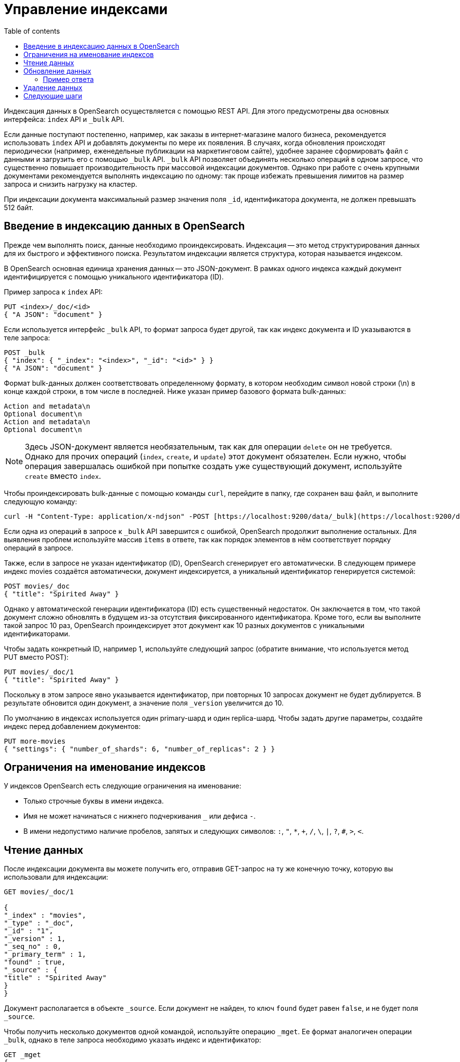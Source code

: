 :doc-name: Managing indexes
:toc:
:toc-title: Table of contents
:toclevels: 3
:table-caption: Table
:imagesdir: guides/images
:figure-caption: Image
:figure-number: 0
:source-highlighter: highlight.js
:relfilesuffix: .adoc

// Основные предложения по улучшению инструкции: 
// 1. Структурировать тест с помощью нумерованных списков. Нумерация действий позволит читателю понять последовательность действий. 
// 2. Подробнее объяснять параметры в приведенных примерах: рассказывать, что конкретно каждый из параметров делает. И использовать для этого маркированные списки. 
// 3. Всегда следить за подзаголовками и их расположением. Если, например, в этом случае после заголовка второго уровня идет единственный подзаголовок третьего уровня "Пример ответа", то этот подзаголовок следует исключить. 
// Заключение: В инструкции очень много объяснений, однако они не структурированы и их сложно воспринимать. Часто смешивается одно описание действий со следующим. При общей большой описательной части, часть терминологии не объясняется и нет ссылок на документы, где можно получить о ней представление. 

= Управление индексами

Индексация данных в OpenSearch осуществляется с помощью REST API.
Для этого предусмотрены два основных интерфейса: `index` API и `_bulk` API.

Если данные поступают постепенно, например, как заказы в интернет-магазине малого бизнеса, рекомендуется использовать `index` API и добавлять документы по мере их появления.
В случаях, когда обновления происходят периодически (например, еженедельные публикации на маркетинговом сайте), удобнее заранее сформировать файл с данными и загрузить его с помощью `_bulk` API.
`_bulk` API позволяет объединять несколько операций в одном запросе, что существенно повышает производительность при массовой индексации документов.
Однако при работе с очень крупными документами рекомендуется выполнять индексацию по одному: так проще избежать превышения лимитов на размер запроса и снизить нагрузку на кластер.

При индексации документа максимальный размер значения поля `_id`, идентификатора документа, не должен превышать 512 байт.

== Введение в индексацию данных в OpenSearch

Прежде чем выполнять поиск, данные необходимо проиндексировать.
Индексация -- это метод структурирования данных для их быстрого и эффективного поиска.
Результатом индексации является структура, которая называется индексом.

В OpenSearch основная единица хранения данных -- это JSON-документ.
В рамках одного индекса каждый документ идентифицируется с помощью уникального идентификатора (ID).

Пример запроса к `index` API:

[source,json]
----
PUT <index>/_doc/<id>
{ "A JSON": "document" }
----

Если используется интерфейс `_bulk` API, то формат запроса будет другой, так как индекс документа и ID указываются в теле запроса:

[source,json]
----
POST _bulk
{ "index": { "_index": "<index>", "_id": "<id>" } }
{ "A JSON": "document" }
----

Формат bulk-данных должен соответствовать определенному формату, в котором необходим символ новой строки (\n) в конце каждой строки, в том числе в последней.
Ниже указан пример базового формата bulk-данных:

[source,text]
----
Action and metadata\n
Optional document\n
Action and metadata\n
Optional document\n
----

[NOTE]
====
Здесь JSON-документ является необязательным, так как для операции `delete` он не требуется.
Однако для прочих операций (`index`, `create`, и `update`) этот документ обязателен.
Если нужно, чтобы операция завершалась ошибкой при попытке создать уже существующий документ, используйте `create` вместо `index`.
====

Чтобы проиндексировать bulk-данные с помощью команды `curl`, перейдите в папку, где сохранен ваш файл, и выполните следующую команду:

[source,bash]
----
curl -H "Content-Type: application/x-ndjson" -POST [https://localhost:9200/data/_bulk](https://localhost:9200/data/_bulk) -u 'admin:admin' --insecure --data-binary "@data.json"
----

Если одна из операций в запросе к `_bulk` API завершится с ошибкой, OpenSearch продолжит выполнение остальных.
Для выявления проблем используйте массив `items` в ответе, так как порядок элементов в нём соответствует порядку операций в запросе.

Также, если в запросе не указан идентификатор (ID), OpenSearch сгенерирует его автоматически.
В следующем примере индекс movies создаётся автоматически, документ индексируется, а уникальный идентификатор генерируется системой:

[source,json]
----
POST movies/_doc
{ "title": "Spirited Away" }
----

Однако у автоматической генерации идентификатора (ID) есть существенный недостаток.
Он заключается в том, что такой документ сложно обновлять в будущем из-за отсутствия фиксированного идентификатора.
Кроме того, если вы выполните такой запрос 10 раз, OpenSearch проиндексирует этот документ как 10 разных документов с уникальными идентификаторами.

Чтобы задать конкретный ID, например 1, используйте следующий запрос (обратите внимание, что используется метод PUT вместо POST):

[source,json]
----
PUT movies/_doc/1
{ "title": "Spirited Away" }
----

Поскольку в этом запросе явно указывается идентификатор, при повторных 10 запросах документ не будет дублируется.
В результате обновится один документ, а значение поля `_version` увеличится до 10.

По умолчанию в индексах используется один primary-шард и один replica-шард.
Чтобы задать другие параметры, создайте индекс перед добавлением документов:

[source,json]
----
PUT more-movies
{ "settings": { "number_of_shards": 6, "number_of_replicas": 2 } }
----

== Ограничения на именование индексов

У индексов OpenSearch есть следующие ограничения на именование:

- Только строчные буквы в имени индекса.
- Имя не может начинаться с нижнего подчеркивания `_` или дефиса `-`.
- В имени недопустимо наличие пробелов, запятых и следующих символов: `:`, `"`, `*`, `+`, `/`, `\`, `|`, `?`, `#`, `>`, `<`.

== Чтение данных

После индексации документа вы можете получить его, отправив GET-запрос на ту же конечную точку, которую вы использовали для индексации:

[source,json]
----

GET movies/_doc/1

{
"_index" : "movies",
"_type" : "_doc",
"_id" : "1",
"_version" : 1,
"_seq_no" : 0,
"_primary_term" : 1,
"found" : true,
"_source" : {
"title" : "Spirited Away"
}
}
----

Документ располагается в объекте `_source`.
Если документ не найден, то ключ `found` будет равен `false`, и не будет поля `_source`.

Чтобы получить несколько документов одной командой, используйте операцию `_mget`.
Ее формат аналогичен операции `_bulk`, однако в теле запроса необходимо указать индекс и идентификатор:

[source,json]
----
GET _mget
{
  "docs": [
    {
      "_index": "<index>",
      "_id": "<id>"
    },
    {
      "_index": "<index>",
      "_id": "<id>"
    }
  ]
}
----

Формат операции `_mget`, чтобы получить только определённые поля:

[source,console]
----
GET _mget
{
  "docs": [
    {
      "_index": "<index>",
      "_id": "<id>",
      "_source": "field1"
    },
    {
      "_index": "<index>",
      "_id": "<id>",
      "_source": "field2"
    }
  ]
}
----

Чтобы проверить наличие документа в системе, используйте следующую команду:

[source,json]
----
HEAD movies/_doc/<doc-id>
----

Если документ существует, в ответе будет код `200 OK`, если нет -- `404 Not Found`.

== Обновление данных

Чтобы обновить существующие поля или добавить новые, отправьте POST-запрос для операции `_update` с изменениями в объекте `doc`:

[source,json]
----
POST movies/_update/1
{
  "doc": {
    "title": "Castle in the Sky",
    "genre": ["Animation", "Fantasy"]
  }
}
----

Обратите внимание на обновленное поле `title` и `genre`:

[source,json]
----
GET movies/_doc/1

{
  "_index" : "movies",
  "_type" : "_doc",
  "_id" : "1",
  "_version" : 2,
  "_seq_no" : 1,
  "_primary_term" : 1,
  "found" : true,
  "_source" : {
    "title" : "Castle in the Sky",
    "genre" : [
      "Animation",
      "Fantasy"
    ]
  }
}
----

У документа также увеличивается значение поля `_version`.
Это поле позволяет отслеживать, сколько раз документ был обновлён.

POST-запросы выполняют частичное обновление документов.
Чтобы полностью заменить документ, используйте PUT-запрос.

[source,json]
----
PUT movies/_doc/1
{
  "title": "Spirited Away"
}
----

Документ с идентификатором 1 будет содержать только поле `title`, так как весь предыдущий документ будет полностью заменён содержимым, переданным в этом PUT-запросе.

Используйте объект `upsert` для условного обновления документов в зависимости от того, существуют ли они уже в системе.
В этом примере, если документ уже существует, его поле title будет обновлено на «Castle in the Sky». 
Если документ отсутствует, OpenSearch создаст его, используя данные из объекта upsert.

[source,json]
----
POST movies/_update/2
{
  "doc": {
    "title": "Castle in the Sky"
  },
  "upsert": {
    "title": "Only Yesterday",
    "genre": ["Animation", "Fantasy"],
    "date": 1993
  }
}
----

=== Пример ответа

[source,json]
----
{
  "_index" : "movies",
  "_type" : "_doc",
  "_id" : "2",
  "_version" : 2,
  "result" : "updated",
  "_shards" : {
    "total" : 2,
    "successful" : 1,
    "failed" : 0
  },
  "_seq_no" : 3,
  "_primary_term" : 1
}
----

Каждая операция обновления документа имеет уникальную комбинацию значений `_seq_no` и `_primary_term`.

Сначала OpenSearch применяет обновления к primary-шарду, а затем распространяет их на все replica-шарды.
В редких случаях может возникнуть ситуация, когда несколько пользователей одновременно обновляют один и тот же документ.
Например, один из пользователей может прочитать документ, расположенный на replica-шарде, и обновить его до того, как на этот шард поступят более свежие данные с primary-шарда.
В результате эта операция обновит только устаревшую версию документа.
В лучшем варианте разрешения этой ситуации оба пользователя внесут в документ одинаковые изменения, и данные останутся корректными.
A в худшем -- документ будет содержать устаревшую информацию.

Чтобы это предотвратить, передавайте значения параметров `_seq_no` и `_primary_term` в заголовке запроса:

[source,json]
----
POST movies/_update/2?if_seq_no=3&if_primary_term=1
{
  "doc": {
    "title": "Castle in the Sky",
    "genre": ["Animation", "Fantasy"]
  }
}
----

Если документ был обновлен после его получения, значения `_seq_no` и `_primary_term` будут отличаться.
Операция обновления завершится с ошибкой **409 - Conflict**.

При использовании `_bulk` API указывайте значения параметров `_seq_no` и `_primary_term` в метаданных операции.

== Удаление данных

Чтобы удалить документ из индекса, используйте запрос с методом DELETE:

[source,json]
----
DELETE movies/_doc/1
----

Операция DELETE увеличивает значение поля `_version`.
Если затем вы добавите документ к тому же идентификатору, значение поля `_version` будет снова увеличено.
Это связано с тем, что при удалении OpenSearch удаляет только содержимое документа,`_source`, но сохраняет его метаданные в индексе.

== Следующие шаги

- Плагин **Index Management (IM)** позволяет автоматизировать повторяющиеся действия по управлению индексами и сократить расходы на хранение.
Подробнее в разделе link:https://docs.opensearch.org/docs/latest/im-plugin/ism/index[Index State Management].

- Инструкции по переиндексации данных -- в разделе link:https://docs.opensearch.org/docs/latest/im-plugin/reindex-data[Переиндексация данных].